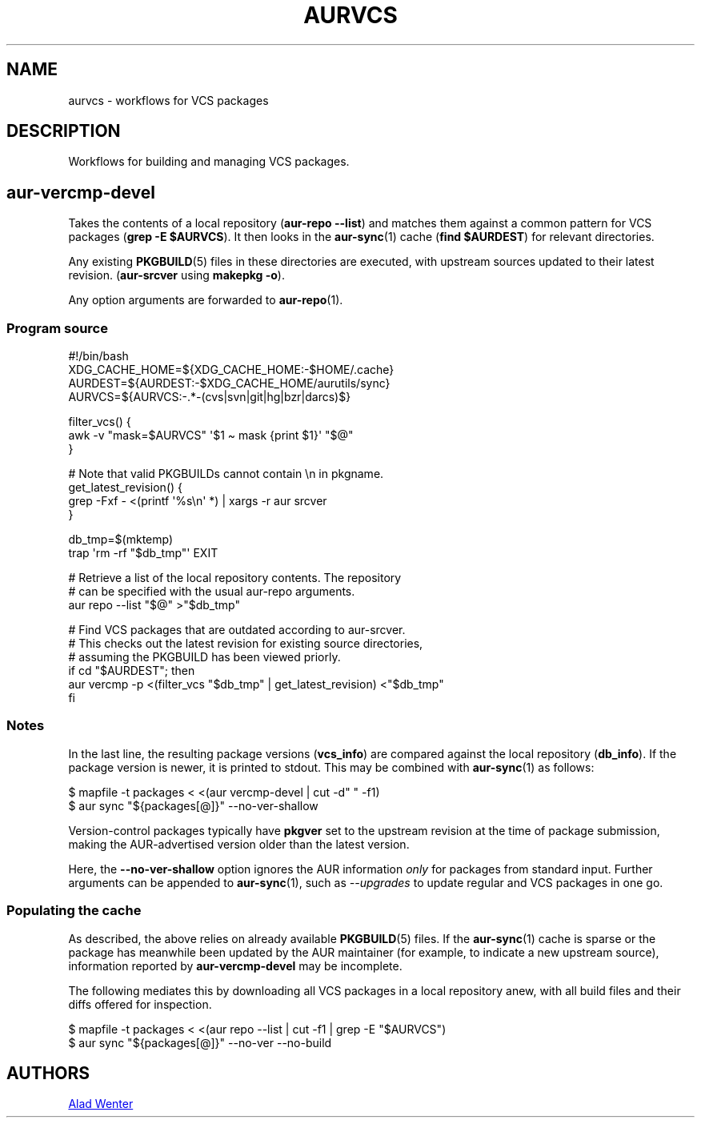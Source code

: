 .TH AURVCS 7 2019-10-18 AURUTILS
.SH NAME
aurvcs \- workflows for VCS packages
.
.SH DESCRIPTION
Workflows for building and managing VCS packages.
.
.SH aur\-vercmp\-devel
Takes the contents of a local repository
.RB ( "aur\-repo \-\-list" )
and matches them against a common pattern for VCS packages
.RB ( "grep \-E $AURVCS" ).
It then looks in the
.BR aur\-sync (1)
cache
.RB ( "find $AURDEST" )
for relevant directories.
.PP
Any existing
.BR PKGBUILD (5)
files in these directories are executed, with upstream sources updated
to their latest revision.
.RB ( aur\-srcver
using
.BR "makepkg \-o" ).
.PP
Any option arguments are forwarded to
.BR aur\-repo (1).
.
.SS Program source
.EX
    #!/bin/bash
    XDG_CACHE_HOME=${XDG_CACHE_HOME:\-$HOME/.cache}
    AURDEST=${AURDEST:\-$XDG_CACHE_HOME/aurutils/sync}
    AURVCS=${AURVCS:\-.*\-(cvs|svn|git|hg|bzr|darcs)$}

    filter_vcs() {
        awk \-v "mask=$AURVCS" \(aq$1 \(ti mask {print $1}\(aq "$@"
    }

    # Note that valid PKGBUILDs cannot contain \en in pkgname.
    get_latest_revision() {
        grep \-Fxf \- <(printf \(aq%s\en\(aq *) | xargs \-r aur srcver
    }

    db_tmp=$(mktemp)
    trap \(aqrm \-rf "$db_tmp"\(aq EXIT

    # Retrieve a list of the local repository contents. The repository
    # can be specified with the usual aur\-repo arguments.
    aur repo \-\-list "$@" >"$db_tmp"

    # Find VCS packages that are outdated according to aur\-srcver.
    # This checks out the latest revision for existing source directories,
    # assuming the PKGBUILD has been viewed priorly.
    if cd "$AURDEST"; then
        aur vercmp \-p <(filter_vcs "$db_tmp" | get_latest_revision) <"$db_tmp"
    fi
.EE
.
.SS Notes
In the last line, the resulting package versions
.RB ( "vcs_info" )
are compared against the local repository
.RB ( "db_info" ).
If the package version is newer, it is printed to stdout. This may be
combined with
.BR aur\-sync (1)
as follows:
.PP
.EX
    $ mapfile \-t packages < <(aur vercmp\-devel | cut \-d" " \-f1)
    $ aur sync "${packages[@]}" \-\-no\-ver\-shallow
.EE
.PP
Version-control packages typically have
.B pkgver
set to the upstream revision at the time of package submission, making
the AUR-advertised version older than the latest version.
.PP
Here, the
.B \-\-no\-ver\-shallow
option ignores the AUR information
.I only
for packages from standard input. Further arguments can be appended to
.BR aur\-sync (1),
such as
.I \-\-upgrades
to update regular and VCS packages in one go.
.
.SS Populating the cache
As described, the above relies on already available
.BR PKGBUILD (5)
files. If the
.BR aur\-sync (1)
cache is sparse or the package has meanwhile been updated by the AUR
maintainer (for example, to indicate a new upstream source),
information reported by
.B aur\-vercmp\-devel
may be incomplete.
.PP
The following mediates this by downloading all VCS packages in a local
repository anew, with all build files and their diffs offered for
inspection.
.PP
.EX
    $ mapfile \-t packages < <(aur repo \-\-list | cut \-f1 | grep \-E "$AURVCS")
    $ aur sync "${packages[@]}" \-\-no\-ver \-\-no\-build
.EE
.
\" The last pipeline will also show any non-VCS dependencies.  Since
\" the respective PKGBUILDs are not run by aur\-srcver, they are not of
\" relevance. Use aur\-fetch manually?
.
.SH AUTHORS
.MT https://github.com/AladW
Alad Wenter
.ME
.
.\" vim: set textwidth=72:
